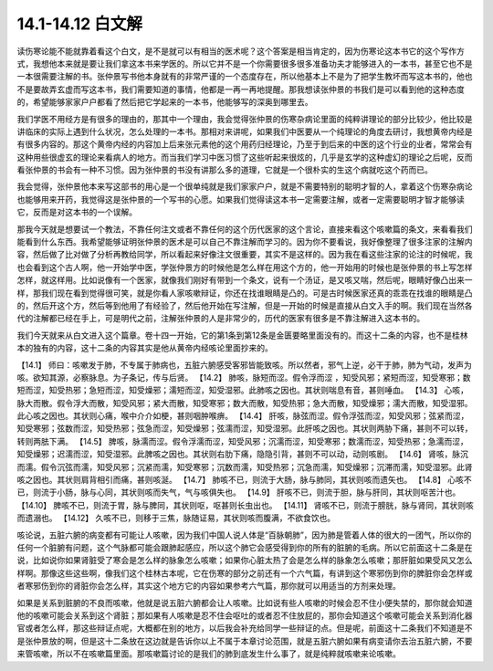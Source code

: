 14.1-14.12 白文解
=======================

读伤寒论能不能就靠着看这个白文，是不是就可以有相当的医术呢？这个答案是相当肯定的，因为伤寒论这本书它的这个写作方式，我想他本来就是要让我们拿这本书来学医的。所以它并不是一个你需要很多很多准备功夫才能够进入的一本书，甚至它也不是一本很需要注解的书。张仲景写书他本身就有的非常严谨的一个态度存在，所以他基本上不是为了把学生教坏而写这本书的，他也不是要故弄玄虚而写这本书，我们需要知道的事情，他都是一再一再地提醒。那我想读张仲景的书我们是可以看到他的这种态度的，希望能够家家户户都看了然后把它学起来的一本书，他能够写的深奥到哪里去。

我们学医不用经方是有很多的理由的，那其中一个理由，我会觉得张仲景的伤寒杂病论里面的纯粹讲理论的部分比较少，他比较是讲临床的实际上遇到什么状况，怎么处理的一本书。那相对来讲呢，如果我们中医要从一个纯理论的角度去研讨，我想黄帝内经是有很多内容的。那这个黄帝内经的内容加上后来张元素他的这个用药归经理论，乃至于到后来的中医的这个行业的业者，常常会有这种用些很虚玄的理论来看病人的地方。而当我们学习中医习惯了这些听起来很炫的，几乎是玄学的这种虚幻的理论之后呢，反而看张仲景的书会有一种不习惯。因为张仲景的书没有讲那么多的道理，它就是一个很朴实的生这个病就吃这个药而已。

我会觉得，张仲景他本来写这部书的用心是一个很单纯就是我们家家户户，就是不需要特别的聪明才智的人，拿着这个伤寒杂病论也能够用来开药，我觉得这是张仲景的一个写书的心愿。如果我们觉得读这本书一定需要注解，或者一定需要聪明才智才能够读它，反而是对这本书的一个误解。

那我今天就是想要试一个教法，不靠任何注文或者不靠任何的这个历代医家的这个言论，直接来看这个咳嗽篇的条文，来看看我们能看到什么东西。我希望能够证明张仲景的医术是可以自己不靠注解而学习的。因为你不要看说，我好像整理了很多注家的注解内容，然后做了比对做了分析再教给同学，所以看起来好像注文很重要，其实不是这样的。因为我在看这些注家的论注的时候呢，我也会看到这个古人啊，他一开始学中医，学张仲景方的时候他是怎么样在用这个方的，他一开始用的时候也是张仲景的书上写怎样怎样，就这样用。比如说像有一个医家，就像我们刚好有带到一个条文，说有一个汤证，是又咳又喘，然后呢，眼睛好像凸出来一样，那我们现在看到觉得很可笑，就是你看人家咳嗽辩证，你还在找谁眼睛是凸的。可是古时候医家还真的乖乖在找谁的眼睛是凸的，然后开这个方，然后等到他用了有经验了，然后他开始在写注解，但是一开始的时候是直接从白文入手的啊。我们现在当然各代的注解都已经在手上，可是明代之前，注解张仲景的人是非常少的，历代的医家有很多是不靠注解进入这本书的。

我们今天就来从白文进入这个篇章。卷十四一开始，它的第1条到第12条是金匮要略里面没有的。而这十二条的内容，也不是桂林本的独有的内容，这十二条的内容其实是他从黄帝内经咳论里面抄来的。

【14.1】  师曰：咳嗽发于肺，不专属于肺病也，五脏六腑感受客邪皆能致咳。所以然者，邪气上逆，必干于肺，肺为气动，发声为咳。欲知其源，必察脉息。为子条记，传与后贤。
【14.2】  肺咳，脉短而涩。假令浮而涩 ，知受风邪；紧短而涩，知受寒邪；数短而涩，知受热邪；急短而涩，知受燥邪；濡短而涩，知受湿邪。此肺咳之因也。其状则喘息有音，甚则唾血。
【14.3】  心咳，脉大而散。假令浮大而散，知受风邪；紧大而散，知受寒邪；数大而散，知受热邪；急大而散，知受燥邪；濡大而散，知受湿邪。此心咳之因也。其状则心痛，喉中介介如梗，甚则咽肿喉痹。
【14.4】  肝咳，脉弦而涩。假令浮弦而涩，知受风邪；弦紧而涩，知受寒邪；弦数而涩，知受热邪；弦急而涩，知受燥邪；弦濡而涩，知受湿邪。此肝咳之因也。其状则两胁下痛，甚则不可以转，转则两胠下满。
【14.5】  脾咳，脉濡而涩。假令浮濡而涩，知受风邪；沉濡而涩，知受寒邪；数濡而涩，知受热邪；急濡而涩，知受燥邪；迟濡而涩，知受湿邪。此脾咳之因也。其状则右肋下痛，隐隐引背，甚则不可以动，动则咳剧。
【14.6】  肾咳，脉沉而濡。假令沉弦而濡，知受风邪；沉紧而濡，知受寒邪；沉数而濡，知受热邪；沉急而濡，知受燥邪；沉滞而濡，知受湿邪。此肾咳之因也。其状则肩背相引而痛，甚则咳涎。
【14.7】  肺咳不已，则流于大肠，脉与肺同，其状则咳而遗矢也。
【14.8】  心咳不已，则流于小肠，脉与心同，其状则咳而失气，气与咳俱失也。
【14.9】  肝咳不已，则流于胆，脉与肝同，其状则呕苦汁也。
【14.10】  脾咳不已，则流于胃，脉与脾同，其状则呕，呕甚则长虫出也。
【14.11】  肾咳不已，则流于膀胱，脉与肾同，其状则咳而遗溺也。
【14.12】  久咳不已，则移于三焦，脉随证易，其状则咳而腹满，不欲食饮也。

咳论说，五脏六腑的病变都有可能让人咳嗽，因为我们中国人说人体是“百脉朝肺”，因为肺是管着人体的很大的一团气，所以你的任何一个脏腑有问题，这个气脉都可能会跟肺起感应，所以这个肺它会感受得到你的所有的脏腑的毛病。所以它前面这十二条是在说，比如说你如果肾脏受了寒会是怎么样的脉象怎么咳嗽；如果你心脏太热了会是怎么样的脉象怎么咳嗽；那肝脏如果受风又怎么样啊。那像这些这些啊，像我们这个桂林古本呢，它在伤寒的部分之前还有一个六气篇，有讲到这个寒邪伤到你的脾脏你会怎样或者寒邪伤到你的肾脏你会怎么样，其实这个地方它的内容如果参考六气篇，那你就可以用适当的方剂来处理。

如果是关系到脏腑的不良而咳嗽，他就是说五脏六腑都会让人咳嗽。比如说有些人咳嗽的时候会忍不住小便失禁的，那你就会知道他的咳嗽可能会关系到这个肾脏；那如果有人咳嗽是忍不住会呕吐的或者忍不住放屁的，那你会知道这个咳嗽可能会关系到消化器官或者怎么样，那这些辩证点呢，大概都在别的地方，以后我会补充给同学一些辩证的点。但是呢，前面这十二条我们不知道是不是张仲景放的啊，但是这十二条放在这边就是告诉你以上不属于本章讨论范围，就是五脏六腑如果有病变请你去治五脏六腑，不要来管咳嗽，所以不在咳嗽篇里面。那咳嗽篇讨论的是我们的肺到底发生什么事了，就是纯粹就咳嗽来论咳嗽。
